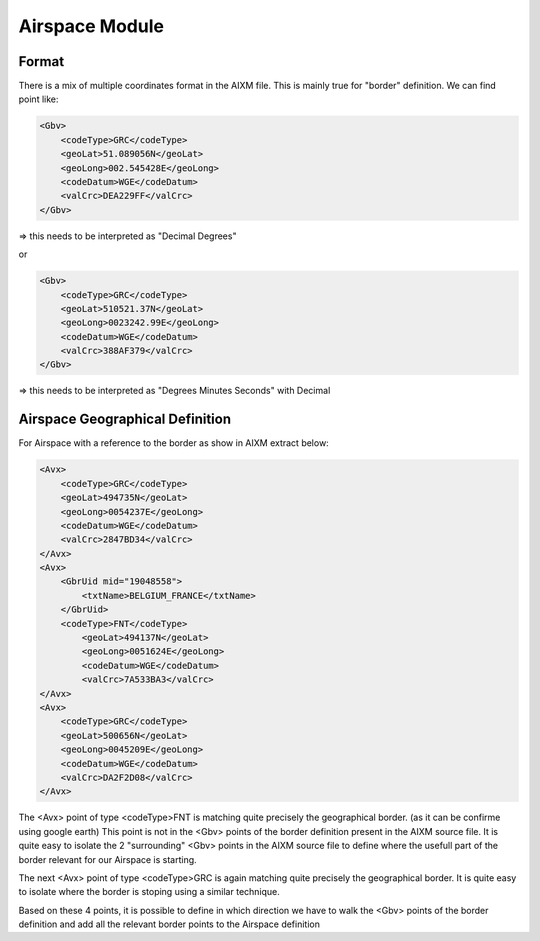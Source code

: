 Airspace Module
===============

Format
------

There is a mix of multiple coordinates format in the AIXM file.
This is mainly true for "border" definition.
We can find point like:

.. code-block:: xml

    <Gbv>
        <codeType>GRC</codeType>
        <geoLat>51.089056N</geoLat>
        <geoLong>002.545428E</geoLong>
        <codeDatum>WGE</codeDatum>
        <valCrc>DEA229FF</valCrc>
    </Gbv>

=> this needs to be interpreted as "Decimal Degrees"

or

.. code-block:: xml

    <Gbv>
        <codeType>GRC</codeType>
        <geoLat>510521.37N</geoLat>
        <geoLong>0023242.99E</geoLong>
        <codeDatum>WGE</codeDatum>
        <valCrc>388AF379</valCrc>
    </Gbv>

=> this needs to be interpreted as "Degrees Minutes Seconds" with Decimal


Airspace Geographical Definition
--------------------------------

For Airspace with a reference to the border as show in AIXM extract below:

.. code-block:: xml

    <Avx>
        <codeType>GRC</codeType>
        <geoLat>494735N</geoLat>
        <geoLong>0054237E</geoLong>
        <codeDatum>WGE</codeDatum>
        <valCrc>2847BD34</valCrc>
    </Avx>
    <Avx>
        <GbrUid mid="19048558">
            <txtName>BELGIUM_FRANCE</txtName>
        </GbrUid>
        <codeType>FNT</codeType>
            <geoLat>494137N</geoLat>
            <geoLong>0051624E</geoLong>
            <codeDatum>WGE</codeDatum>
            <valCrc>7A533BA3</valCrc>
    </Avx>
    <Avx>
        <codeType>GRC</codeType>
        <geoLat>500656N</geoLat>
        <geoLong>0045209E</geoLong>
        <codeDatum>WGE</codeDatum>
        <valCrc>DA2F2D08</valCrc>
    </Avx>

The <Avx> point of type <codeType>FNT is matching quite precisely the geographical border.
(as it can be confirme using google earth) 
This point is not in the <Gbv> points of the border definition present in the AIXM source file.
It is quite easy to isolate the 2 "surrounding" <Gbv> points in the AIXM source file to define
where the usefull part of the border relevant for our Airspace is starting. 

The next <Avx> point of type <codeType>GRC is again matching quite precisely the geographical border.
It is quite easy to isolate where the border is stoping using a similar technique.

Based on these 4 points, it is possible to define in which direction we have to walk the <Gbv> points
of the border definition and add all the relevant border points to the Airspace definition